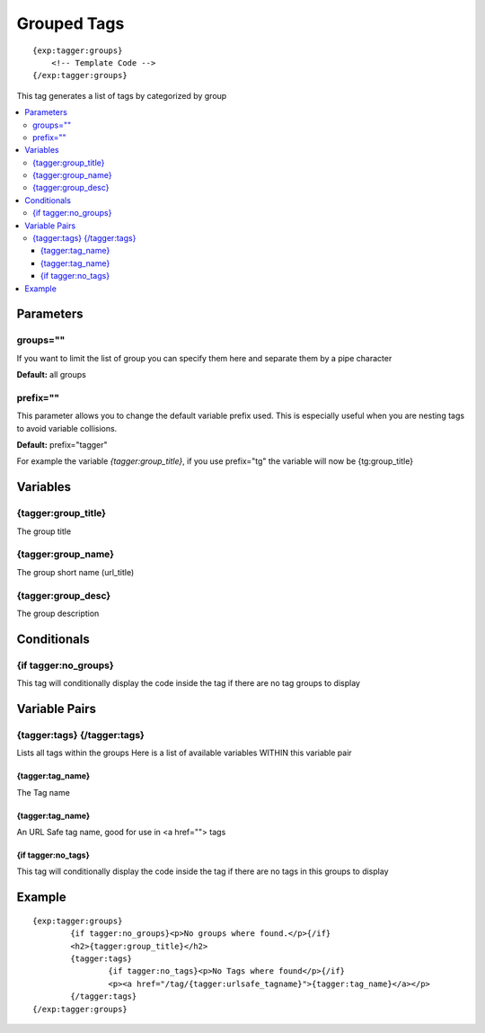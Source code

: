 #######################
Grouped Tags
#######################
::

  {exp:tagger:groups}
      <!-- Template Code -->
  {/exp:tagger:groups}

This tag generates a list of tags by categorized by group

.. contents::
  :local:

***********************
Parameters
***********************

groups=""
==============
If you want to limit the list of group you can specify them here and separate them by a pipe character

**Default:** all groups

prefix=""
=============
This parameter allows you to change the default variable prefix used. This is especially useful when you are nesting tags to avoid variable collisions.

**Default:** prefix="tagger"

For example the variable `{tagger:group_title}`, if you use prefix="tg" the variable will now be {tg:group_title}

**********************
Variables
**********************

{tagger:group_title}
=====================
The group title

{tagger:group_name} 
=========================
The group short name (url_title)

{tagger:group_desc}
=========================
The group description

****************************
Conditionals
****************************

{if tagger:no_groups}
=======================
This tag will conditionally display the code inside the tag if there are no tag groups to display

****************************
Variable Pairs
****************************

{tagger:tags} {/tagger:tags}
==================================
Lists all tags within the groups
Here is a list of available variables WITHIN this variable pair

{tagger:tag_name}
-----------------
The Tag name

{tagger:tag_name}
-----------------
An URL Safe tag name, good for use in <a href=""> tags

{if tagger:no_tags}
--------------------
This tag will conditionally display the code inside the tag if there are no tags in this groups to display

**********************
Example
**********************
::

	{exp:tagger:groups}
		{if tagger:no_groups}<p>No groups where found.</p>{/if}
		<h2>{tagger:group_title}</h2>
		{tagger:tags}
			{if tagger:no_tags}<p>No Tags where found</p>{/if}
			<p><a href="/tag/{tagger:urlsafe_tagname}">{tagger:tag_name}</a></p>
		{/tagger:tags}
	{/exp:tagger:groups}